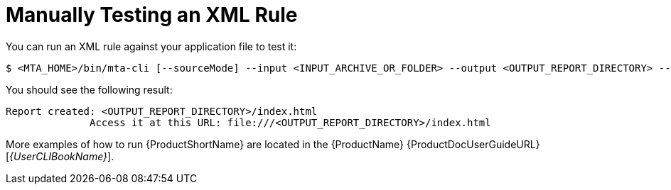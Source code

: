 // Module included in the following assemblies:
// * docs/rules-development-guide_5/master.adoc
[id='manually_test_xml_rule_{context}']
= Manually Testing an XML Rule

You can run an XML rule against your application file to test it:

----
$ <MTA_HOME>/bin/mta-cli [--sourceMode] --input <INPUT_ARCHIVE_OR_FOLDER> --output <OUTPUT_REPORT_DIRECTORY> --target <TARGET_TECHNOLOGY> --packages <PACKAGE_1> <PACKAGE_2> <PACKAGE_N>
----

You should see the following result:

[options="nowrap",subs="+quotes"]
----
Report created: <OUTPUT_REPORT_DIRECTORY>/index.html
              Access it at this URL: file:///<OUTPUT_REPORT_DIRECTORY>/index.html
----

More examples of how to run {ProductShortName} are located in the {ProductName} {ProductDocUserGuideURL}[_{UserCLIBookName}_].
